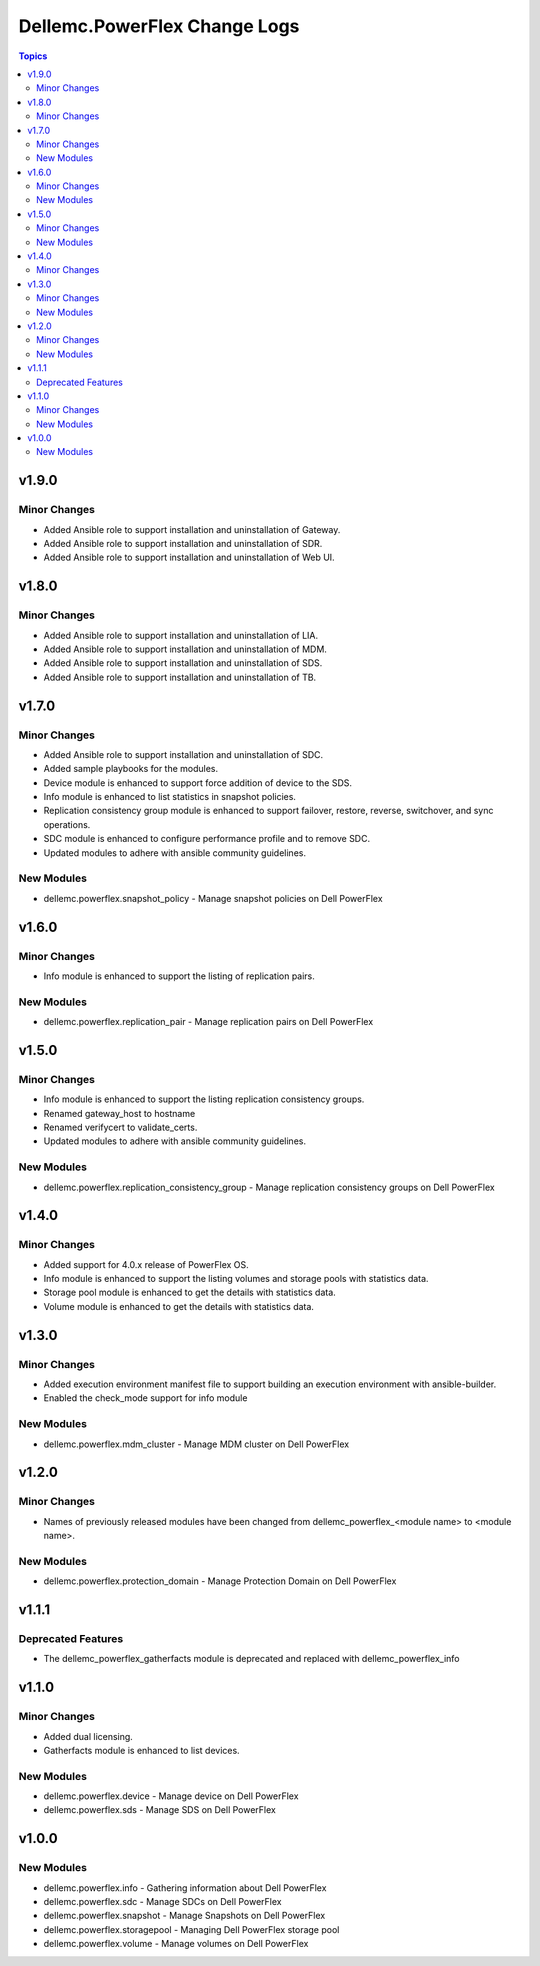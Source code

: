 ===============================
Dellemc.PowerFlex Change Logs
===============================

.. contents:: Topics


v1.9.0
======

Minor Changes
-------------

- Added Ansible role to support installation and uninstallation of Gateway.
- Added Ansible role to support installation and uninstallation of SDR.
- Added Ansible role to support installation and uninstallation of Web UI.

v1.8.0
======

Minor Changes
-------------

- Added Ansible role to support installation and uninstallation of LIA.
- Added Ansible role to support installation and uninstallation of MDM.
- Added Ansible role to support installation and uninstallation of SDS.
- Added Ansible role to support installation and uninstallation of TB.

v1.7.0
======

Minor Changes
-------------

- Added Ansible role to support installation and uninstallation of SDC.
- Added sample playbooks for the modules.
- Device module is enhanced to support force addition of device to the SDS.
- Info module is enhanced to list statistics in snapshot policies.
- Replication consistency group module is enhanced to support failover, restore, reverse, switchover, and sync operations.
- SDC module is enhanced to configure performance profile and to remove SDC.
- Updated modules to adhere with ansible community guidelines.

New Modules
-----------

- dellemc.powerflex.snapshot_policy - Manage snapshot policies on Dell PowerFlex

v1.6.0
======

Minor Changes
-------------

- Info module is enhanced to support the listing of replication pairs.

New Modules
-----------

- dellemc.powerflex.replication_pair - Manage replication pairs on Dell PowerFlex

v1.5.0
======

Minor Changes
-------------

- Info module is enhanced to support the listing replication consistency groups.
- Renamed gateway_host to hostname
- Renamed verifycert to validate_certs.
- Updated modules to adhere with ansible community guidelines.

New Modules
-----------

- dellemc.powerflex.replication_consistency_group - Manage replication consistency groups on Dell PowerFlex

v1.4.0
======

Minor Changes
-------------

- Added support for 4.0.x release of PowerFlex OS.
- Info module is enhanced to support the listing volumes and storage pools with statistics data.
- Storage pool module is enhanced to get the details with statistics data.
- Volume module is enhanced to get the details with statistics data.

v1.3.0
======

Minor Changes
-------------

- Added execution environment manifest file to support building an execution environment with ansible-builder.
- Enabled the check_mode support for info module

New Modules
-----------

- dellemc.powerflex.mdm_cluster - Manage MDM cluster on Dell PowerFlex

v1.2.0
======

Minor Changes
-------------

- Names of previously released modules have been changed from dellemc_powerflex_\<module name> to \<module name>.

New Modules
-----------

- dellemc.powerflex.protection_domain - Manage Protection Domain on Dell PowerFlex

v1.1.1
======

Deprecated Features
-------------------

- The dellemc_powerflex_gatherfacts module is deprecated and replaced with dellemc_powerflex_info

v1.1.0
======

Minor Changes
-------------

- Added dual licensing.
- Gatherfacts module is enhanced to list devices.

New Modules
-----------

- dellemc.powerflex.device - Manage device on Dell PowerFlex
- dellemc.powerflex.sds - Manage SDS on Dell PowerFlex

v1.0.0
======

New Modules
-----------

- dellemc.powerflex.info - Gathering information about Dell PowerFlex
- dellemc.powerflex.sdc - Manage SDCs on Dell PowerFlex
- dellemc.powerflex.snapshot - Manage Snapshots on Dell PowerFlex
- dellemc.powerflex.storagepool - Managing Dell PowerFlex storage pool
- dellemc.powerflex.volume - Manage volumes on Dell PowerFlex
